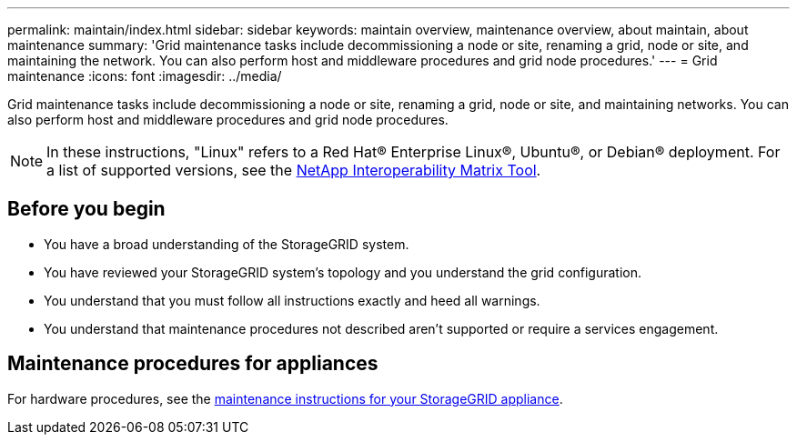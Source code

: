 ---
permalink: maintain/index.html
sidebar: sidebar
keywords: maintain overview, maintenance overview, about maintain, about maintenance
summary: 'Grid maintenance tasks include decommissioning a node or site, renaming a grid, node or site, and maintaining the network. You can also perform host and middleware procedures and grid node procedures.'
---
= Grid maintenance
:icons: font
:imagesdir: ../media/

[.lead]
Grid maintenance tasks include decommissioning a node or site, renaming a grid, node or site, and maintaining networks. You can also perform host and middleware procedures and grid node procedures.

NOTE: In these instructions, "Linux" refers to a Red Hat® Enterprise Linux®, Ubuntu®, or Debian® deployment. For a list of supported versions, see the https://imt.netapp.com/matrix/#welcome[NetApp Interoperability Matrix Tool^].

== Before you begin

* You have a broad understanding of the StorageGRID system. 

* You have reviewed your StorageGRID system's topology and you understand the grid configuration.

* You understand that you must follow all instructions exactly and heed all warnings.

* You understand that maintenance procedures not described aren't supported or require a services engagement.

== Maintenance procedures for appliances

For hardware procedures, see the https://docs.netapp.com/us-en/storagegrid-appliances/commonhardware/index.html[maintenance instructions for your StorageGRID appliance^].
